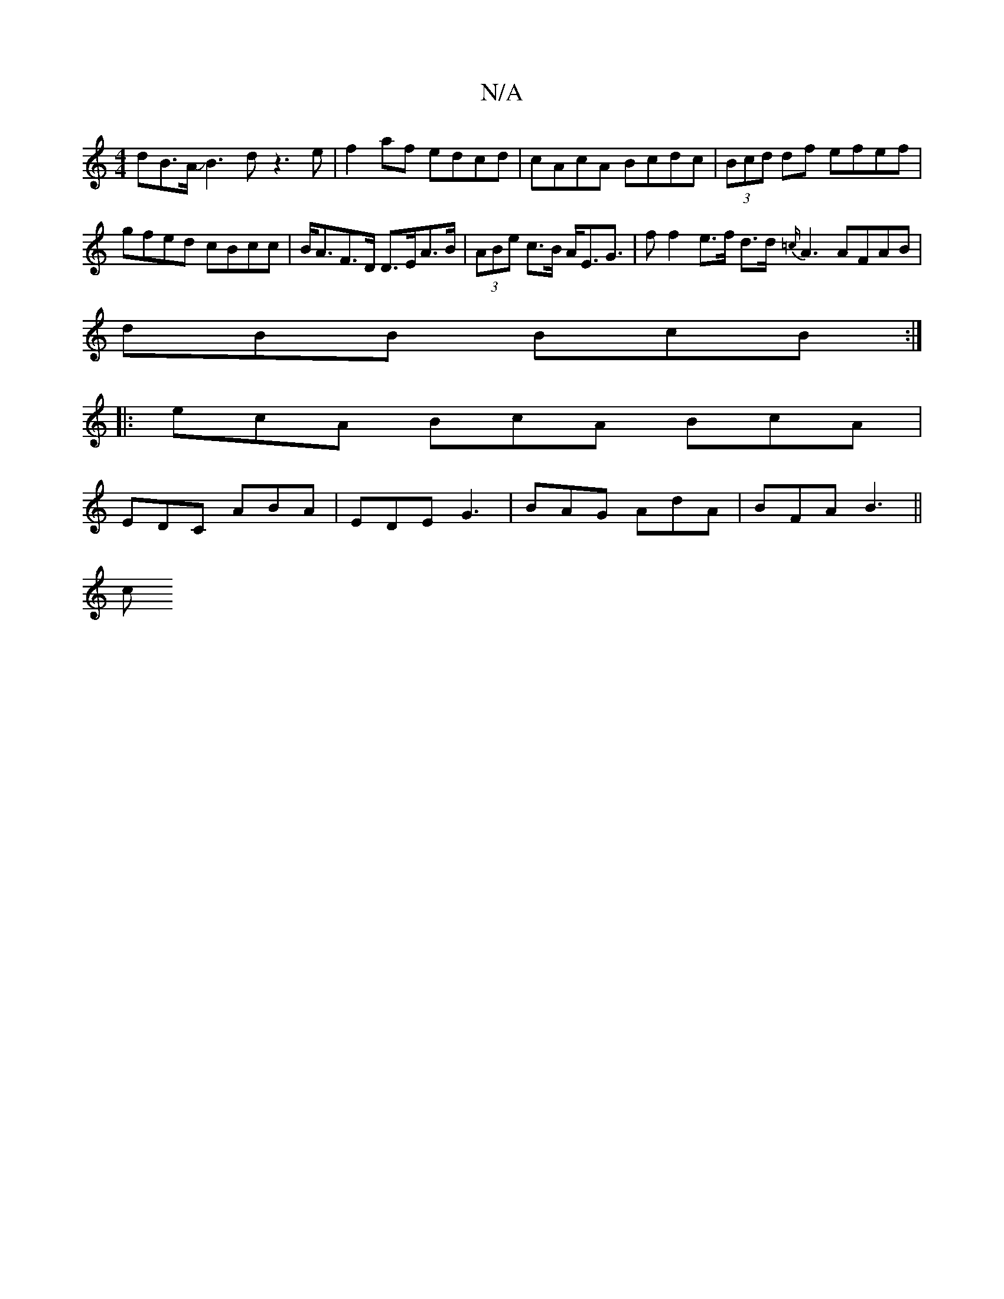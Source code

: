 X:1
T:N/A
M:4/4
R:N/A
K:Cmajor
dB>A JB3 d z3 e | f2 af edcd | cAcA Bcdc | (3Bcd df efef | gfed cBcc | B<AF>D D>EA>B | (3ABe c>B A<EG>2 | f2 f2 e>f d>d{=c/}A3 AFAB|
dBB BcB :|
|:ecA BcA BcA |
EDC ABA | EDE G3 | BAG AdA | BFA B3 ||
c